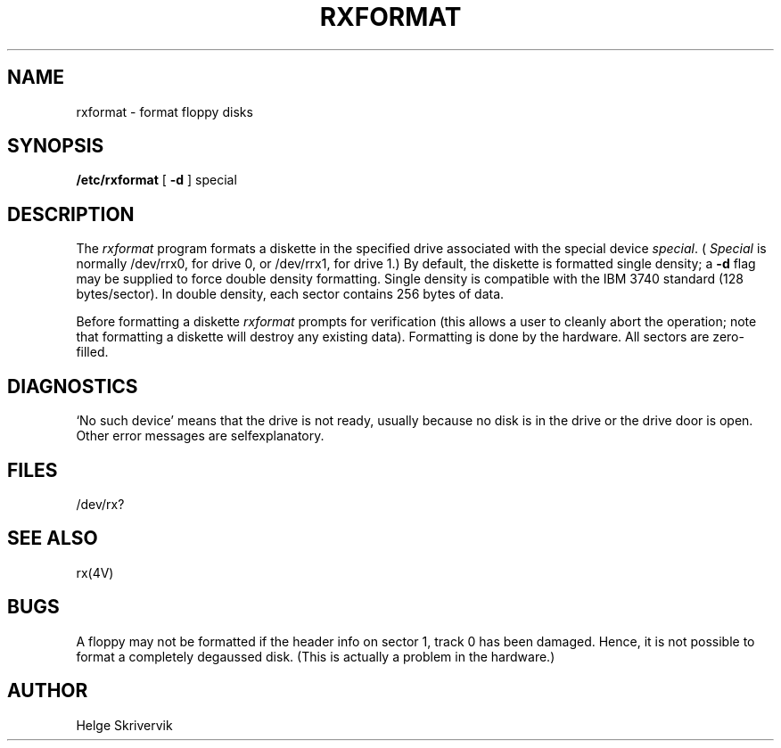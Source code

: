 .\" Copyright (c) 1983 Regents of the University of California.
.\" All rights reserved.  The Berkeley software License Agreement
.\" specifies the terms and conditions for redistribution.
.\"
.\"	@(#)rxformat.8	5.1 (Berkeley) %G%
.\"
.TH RXFORMAT 8V "28 April 1983"
.UC 5
.SH NAME
rxformat \- format floppy disks
.SH SYNOPSIS
.B /etc/rxformat
[
.B \-d
] special
.SH DESCRIPTION
The
.I rxformat
program formats a diskette in the specified drive
associated with the special device
.IR special .
(
.I Special
is normally /dev/rrx0, for drive 0, or /dev/rrx1,
for drive 1.)
By default, the diskette is formatted single density;
a
.B \-d
flag may be supplied to force double density formatting.
Single density is compatible 
with the IBM 3740 standard (128 bytes/sector). 
In double density, each sector
contains 256 bytes of data.
.PP
Before formatting a diskette
.I rxformat
prompts for verification (this allows a user to cleanly
abort the operation; note that
formatting a diskette will destroy any existing data).
Formatting is done by the hardware.
All sectors are zero-filled.
.SH DIAGNOSTICS
`No such device' means that the drive is not ready, 
usually because no disk is in the drive or the drive door is open.
Other error messages are selfexplanatory.
.SH FILES
/dev/rx?
.SH SEE ALSO
rx(4V)
.SH BUGS
A floppy may not be formatted if the
header info on sector 1, track 0 has been damaged.  Hence, it is not
possible to format a completely degaussed disk. 
(This is actually a problem in the hardware.)
.SH AUTHOR
Helge Skrivervik
